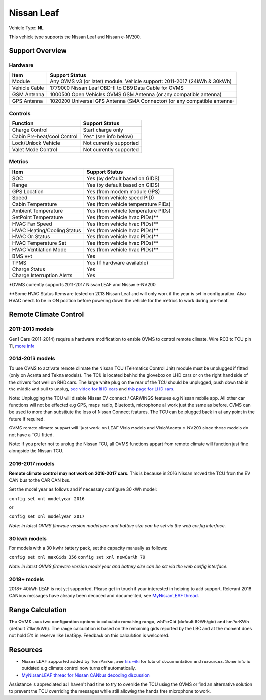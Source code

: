 ===========
Nissan Leaf
===========

Vehicle Type: **NL**

This vehicle type supports the Nissan Leaf and Nissan e-NV200.

----------------
Support Overview
----------------
^^^^^^^^^^^^^^^^
Hardware
^^^^^^^^^^^^^^^^
=========================== ==============
Item                        Support Status
=========================== ==============
Module                      Any OVMS v3 (or later) module. Vehicle support: 2011-2017 (24kWh & 30kWh)
Vehicle Cable               1779000 Nissan Leaf OBD-II to DB9 Data Cable for OVMS
GSM Antenna                 1000500 Open Vehicles OVMS GSM Antenna (or any compatible antenna)
GPS Antenna                 1020200 Universal GPS Antenna (SMA Connector) (or any compatible antenna)
=========================== ==============
^^^^^^^^^^^^^^^^
Controls
^^^^^^^^^^^^^^^^
=========================== ==============
Function                    Support Status
=========================== ==============
Charge Control              Start charge only
Cabin Pre-heat/cool Control Yes* (see info below)
Lock/Unlock Vehicle         Not currently supported
Valet Mode Control          Not currently supported
=========================== ==============
^^^^^^^^^^^^^^^^
Metrics
^^^^^^^^^^^^^^^^
=========================== ==============
Item                        Support Status
=========================== ==============
SOC                         Yes (by default based on GIDS)
Range                       Yes (by default based on GIDS)
GPS Location                Yes (from modem module GPS)
Speed                       Yes (from vehicle speed PID)
Cabin Temperature           Yes (from vehicle temperature PIDs)
Ambient Temperature         Yes (from vehicle temperature PIDs)
SetPoint Temperature        Yes (from vehicle hvac PIDs)**
HVAC Fan Speed              Yes (from vehicle hvac PIDs)**
HVAC Heating/Cooling Status Yes (from vehicle hvac PIDs)**
HVAC On Status              Yes (from vehicle hvac PIDs)**
HVAC Temperature Set        Yes (from vehicle hvac PIDs)**
HVAC Ventilation Mode       Yes (from vehicle hvac PIDs)**
BMS v+t                     Yes
TPMS                        Yes (If hardware available)
Charge Status               Yes
Charge Interruption Alerts  Yes
=========================== ==============

*OVMS currently supports 2011-2017 Nissan LEAF and Nissan e-NV200

**Some HVAC Status Items are tested on 2013 Nissan Leaf and will only work if the year is set in configuraiton. Also HVAC needs to be in ON position before powering down the vehicle for the metrics to work during pre-heat.

----------------------
Remote Climate Control
----------------------

^^^^^^^^^^^^^^^^
2011-2013 models
^^^^^^^^^^^^^^^^

Gen1 Cars (2011-2014) require a hardware modification to enable OVMS to control remote climate. Wire RC3 to TCU pin 11, `more info <https://carrott.org/emini/Nissan_Leaf_OVMS#Remote_Climate_Control)>`_

^^^^^^^^^^^^^^^^
2014-2016 models
^^^^^^^^^^^^^^^^

To use OVMS to activate remote climate the Nissan TCU (Telematics Control Unit) module must be unplugged if fitted (only on Acenta and Tekna models). The TCU is located behind the glovebox on LHD cars or on the right hand side of the drivers foot well on RHD cars. The large white plug on the rear of the TCU should be unplugged, push down tab in the middle and pull to unplug, `see video for RHD cars <https://photos.app.goo.gl/MuvpCaXQUjbCdoox6>`_ and `this page for LHD cars <http://www.arachnon.de/wb/pages/en/nissan-leaf/tcu.php>`_.

Note: Unplugging the TCU will disable Nissan EV connect / CARWINGS features e.g Nissan mobile app. All other car functions will not be effected e.g GPS, maps, radio, Bluetooth, microphone all work just the same as before. OVMS can be used to more than substitute the loss of Nissan Connect features. The TCU can be plugged back in at any point in the future if required.

OVMS remote climate support will 'just work' on LEAF Visia models and Visia/Acenta e-NV200 since these models do not have a TCU fitted.

Note: If you prefer not to unplug the Nissan TCU, all OVMS functions appart from remote climate will function just fine alongside the Nissan TCU.
 

^^^^^^^^^^^^^^^^
2016-2017 models
^^^^^^^^^^^^^^^^

**Remote climate control may not work on 2016-2017 cars.** This is because in 2016 Nissan moved the TCU from the EV CAN bus to the CAR CAN bus.

Set the model year as follows and if necessary configure 30 kWh model:

``config set xnl modelyear 2016``

or

``config set xnl modelyear 2017``

*Note: in latest OVMS fimware version model year and battery size can be set via the web config interface.*

^^^^^^^^^^^^^
30 kwh models
^^^^^^^^^^^^^

For models with a 30 kwhr battery pack, set  the capacity manually as follows:

``config set xnl maxGids 356``
``config set xnl newCarAh 79``

*Note: in latest OVMS firmware version model year and battery size can be set via the web config interface.*


^^^^^^^^^^^^
2018+ models
^^^^^^^^^^^^

2018+ 40kWh LEAF is not yet supported. Please get in touch if your interested in helping to add support. Relevant 2018 CANbus messages have already been decoded and documented, see `MyNissanLEAF thread <https://mynissanleaf.com/viewtopic.php?f=44&t=4131&start=480>`_.


-----------------
Range Calculation
-----------------

The OVMS uses two configuration options to calculate remaining range, whPerGid (default 80Wh/gid) and kmPerKWh (default 7.1km/kWh). The range calculation is based on the remaining gids reported by the LBC and at the moment does not hold 5% in reserve like LeafSpy. Feedback on this calculation is welcomed.

-----------------
Resources
-----------------

- Nissan LEAF supported added by Tom Parker, see `his wiki <https://carrott.org/emini/Nissan_Leaf_OVMS>`_ for lots of documentation and resources. Some info is outdated e.g climate control now turns off automatically.
- `MyNissanLEAF thread for Nissan CANbus decoding discussion <http://www.mynissanleaf.com/viewtopic.php?f=44&t=4131&hilit=open+CAN+discussion&start=440>`_

Assistance is appreciated as I haven't had time to try to override the TCU using the OVMS or find an alternative solution to prevent the TCU overriding the messages while still allowing the hands free microphone to work.
